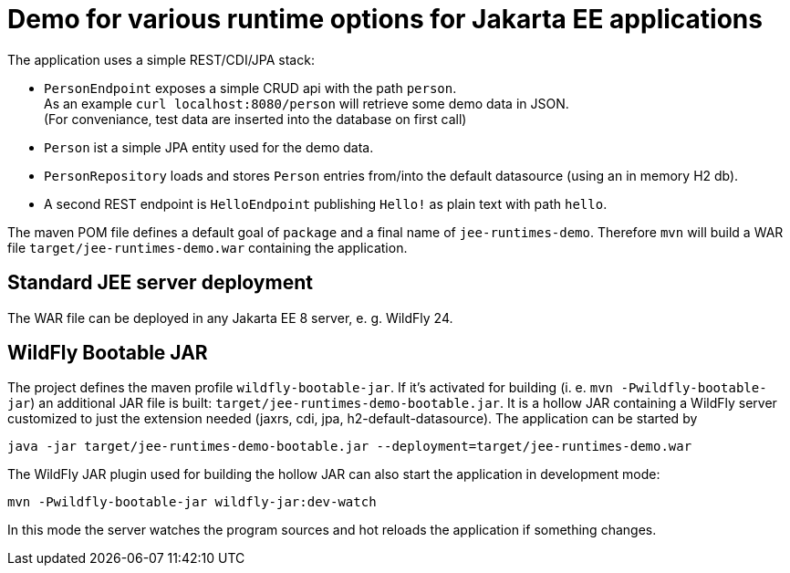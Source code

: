 = Demo for various runtime options for Jakarta EE applications

The application uses a simple REST/CDI/JPA stack:

* `PersonEndpoint` exposes a simple CRUD api with the path `person`. +
As an example `curl localhost:8080/person` will retrieve some demo data in JSON. +
(For conveniance, test data are inserted into the database on first call)

* `Person` ist a simple JPA entity used for the demo data.

* `PersonRepository` loads and stores `Person` entries from/into the default datasource (using an in memory H2 db).

* A second REST endpoint is `HelloEndpoint` publishing `Hello!` as plain text with path `hello`.

The maven POM file defines a default goal of `package` and a final name of `jee-runtimes-demo`. Therefore `mvn` will build a WAR file `target/jee-runtimes-demo.war` containing the application.

== Standard JEE server deployment

The WAR file can be deployed in any Jakarta EE 8 server, e. g. WildFly 24.

== WildFly Bootable JAR

The project defines the maven profile `wildfly-bootable-jar`. If it's activated for building (i. e. `mvn -Pwildfly-bootable-jar`) an additional JAR file is built: `target/jee-runtimes-demo-bootable.jar`. It is a hollow JAR containing a WildFly server customized to just the extension needed (jaxrs, cdi, jpa, h2-default-datasource). The application can be started by

`java -jar target/jee-runtimes-demo-bootable.jar --deployment=target/jee-runtimes-demo.war`

The WildFly JAR plugin used for building the hollow JAR can also start the application in development mode:

`mvn -Pwildfly-bootable-jar wildfly-jar:dev-watch`

In this mode the server watches the program sources and hot reloads the application if something changes.